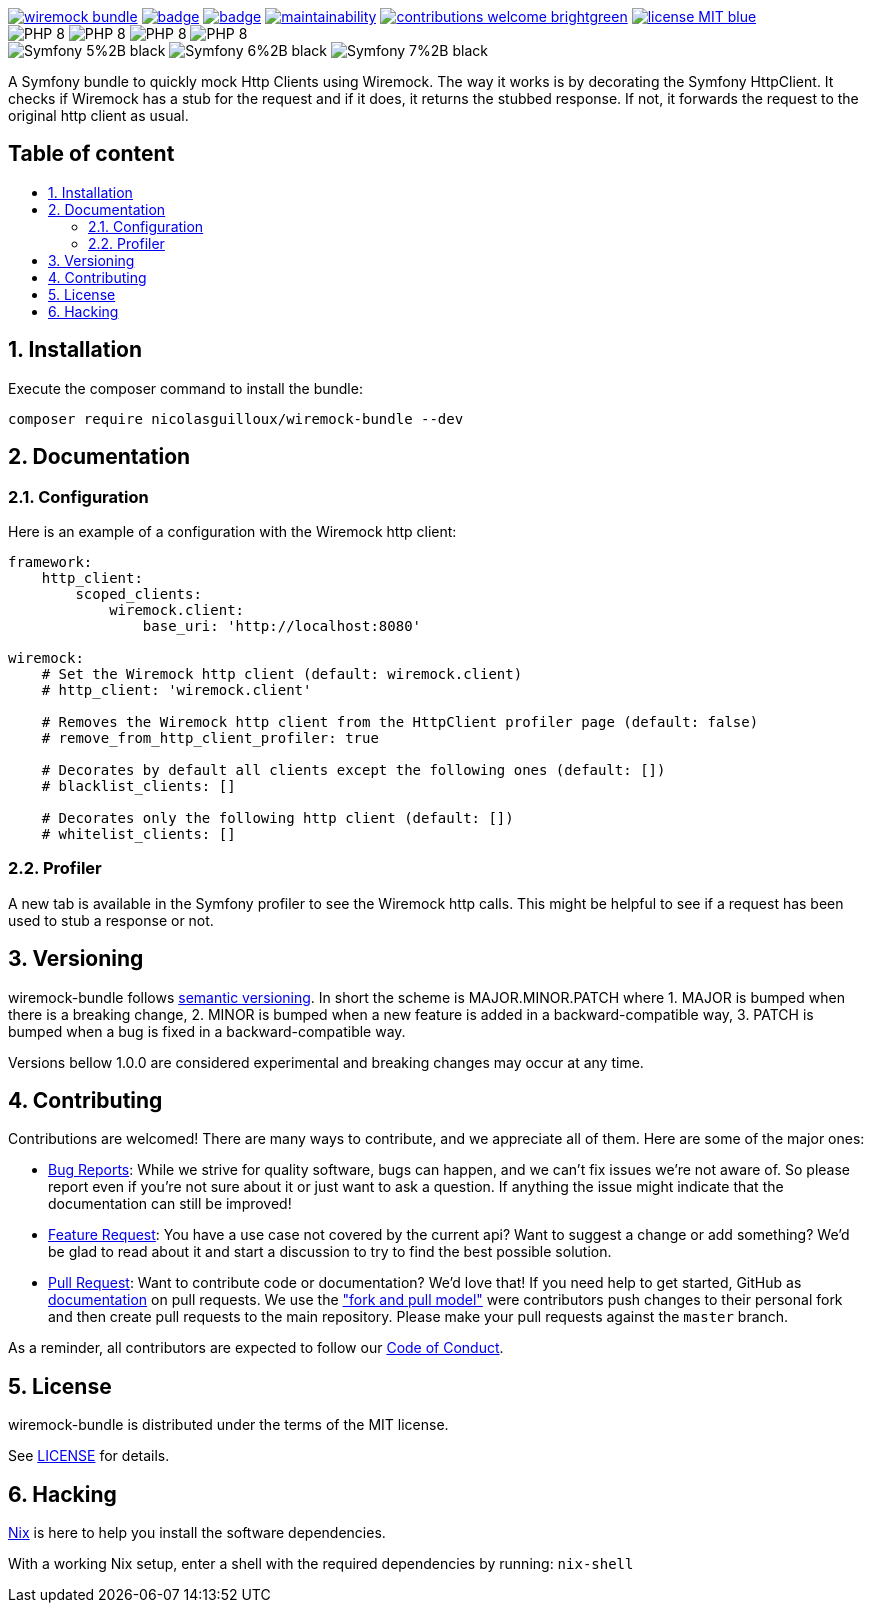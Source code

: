 :toc: macro
:toc-title:
:toclevels: 2
:sectnums:
:sectnumlevels: 2

image:https://img.shields.io/packagist/v/NicolasGuilloux/wiremock-bundle[link="https://packagist.org/packages/NicolasGuilloux/wiremock-bundle",window="_blank"]
image:https://github.com/NicolasGuilloux/wiremock-bundle/workflows/Tests/badge.svg[link="https://github.com/NicolasGuilloux/wiremock-bundle/actions",window="_blank"]
image:https://coveralls.io/repos/github/NicolasGuilloux/wiremock-bundle/badge.svg?branch=master[link="https://coveralls.io/github/NicolasGuilloux/wiremock-bundle?branch=master",window="_blank"]
image:https://api.codeclimate.com/v1/badges/01093fd38d1ae0c5aba6/maintainability[link="https://codeclimate.com/github/NicolasGuilloux/wiremock-bundle/maintainability",window="_blank"]
image:https://img.shields.io/badge/contributions-welcome-brightgreen.svg?style=flat[link="https://github.com/NicolasGuilloux/wiremock-bundle/issues",window="_blank"]
image:https://img.shields.io/badge/license-MIT-blue.svg[link="LICENSE",window="_blank"] +
image:https://img.shields.io/badge/PHP-8.0%2B-yellow[]
image:https://img.shields.io/badge/PHP-8.1%2B-yellow[]
image:https://img.shields.io/badge/PHP-8.2%2B-yellow[]
image:https://img.shields.io/badge/PHP-8.3%2B-yellow[] +
image:https://img.shields.io/badge/Symfony-5%2B-black[]
image:https://img.shields.io/badge/Symfony-6%2B-black[]
image:https://img.shields.io/badge/Symfony-7%2B-black[]


A Symfony bundle to quickly mock Http Clients using Wiremock. The way it works is by decorating the Symfony HttpClient.
It checks if Wiremock has a stub for the request and if it does, it returns the stubbed response. If not, it forwards
the request to the original http client as usual.

[discrete]
== Table of content

toc::[]


== Installation

Execute the composer command to install the bundle:

[source,bash]
----
composer require nicolasguilloux/wiremock-bundle --dev
----

== Documentation

=== Configuration

Here is an example of a configuration with the Wiremock http client:

[source,yaml]
----
framework:
    http_client:
        scoped_clients:
            wiremock.client:
                base_uri: 'http://localhost:8080'

wiremock:
    # Set the Wiremock http client (default: wiremock.client)
    # http_client: 'wiremock.client'

    # Removes the Wiremock http client from the HttpClient profiler page (default: false)
    # remove_from_http_client_profiler: true

    # Decorates by default all clients except the following ones (default: [])
    # blacklist_clients: []

    # Decorates only the following http client (default: [])
    # whitelist_clients: []
----

=== Profiler

A new tab is available in the Symfony profiler to see the Wiremock http calls. This might be helpful to see if a request
has been used to stub a response or not.


== Versioning

wiremock-bundle follows link:https://semver.org/[semantic versioning^]. In short the scheme is MAJOR.MINOR.PATCH where
1. MAJOR is bumped when there is a breaking change,
2. MINOR is bumped when a new feature is added in a backward-compatible way,
3. PATCH is bumped when a bug is fixed in a backward-compatible way.

Versions bellow 1.0.0 are considered experimental and breaking changes may occur at any time.


== Contributing

Contributions are welcomed! There are many ways to contribute, and we appreciate all of them. Here are some of the major ones:

* link:https://github.com/NicolasGuilloux/wiremock-bundle/issues[Bug Reports^]: While we strive for quality software, bugs can happen, and we can't fix issues we're not aware of. So please report even if you're not sure about it or just want to ask a question. If anything the issue might indicate that the documentation can still be improved!
* link:https://github.com/NicolasGuilloux/wiremock-bundle/issues[Feature Request^]: You have a use case not covered by the current api? Want to suggest a change or add something? We'd be glad to read about it and start a discussion to try to find the best possible solution.
* link:https://github.com/NicolasGuilloux/wiremock-bundle/pulls[Pull Request^]: Want to contribute code or documentation? We'd love that! If you need help to get started, GitHub as link:https://help.github.com/articles/about-pull-requests/[documentation^] on pull requests. We use the link:https://help.github.com/articles/about-collaborative-development-models/["fork and pull model"^] were contributors push changes to their personal fork and then create pull requests to the main repository. Please make your pull requests against the `master` branch.

As a reminder, all contributors are expected to follow our link:./CODE_OF_CONDUCT.md[Code of Conduct].


== License

wiremock-bundle is distributed under the terms of the MIT license.

See link:./LICENSE[LICENSE] for details.


== Hacking

link:https://nixos.org/manual/nix/stable/introduction[Nix^] is here to help you install the software dependencies.

With a working Nix setup, enter a shell with the required dependencies by running: `nix-shell`

